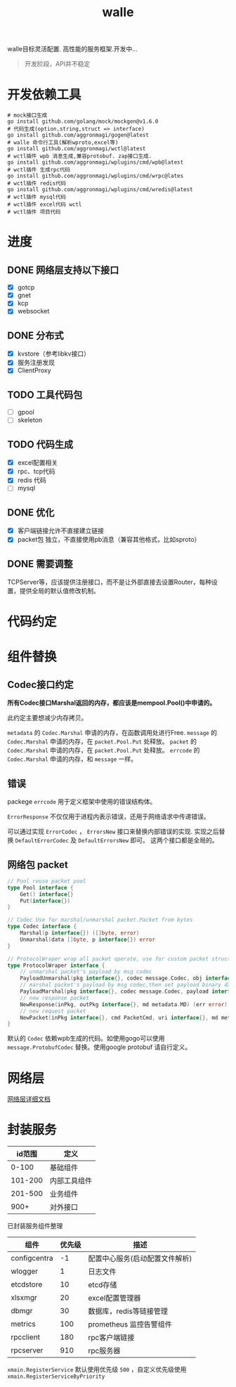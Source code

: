 #+startup: showall
#+title: walle

walle目标灵活配置. 高性能的服务框架.开发中...
#+begin_quote
开发阶段，API并不稳定
#+end_quote

* 开发依赖工具

#+begin_src shell
# mock接口生成
go install github.com/golang/mock/mockgen@v1.6.0
# 代码生成(option,string,struct => interface)
go install github.com/aggronmagi/gogen@latest
# walle 命令行工具(解析wproto,excel等)
go install github.com/aggronmagi/wctl@latest
# wctl插件 wpb 消息生成,兼容protobuf. zap接口生成.
go install github.com/aggronmagi/wplugins/cmd/wpb@latest
# wctl插件 生成rpc代码
go install github.com/aggronmagi/wplugins/cmd/wrpc@lates
# wctl插件 redis代码
go install github.com/aggronmagi/wplugins/cmd/wredis@latest
# wctl插件 mysql代码
# wctl插件 excel代码 wctl
# wctl插件 项目代码
#+end_src
* 进度
** DONE 网络层支持以下接口
 - [X] gotcp
 - [X] gnet
 - [X] kcp
 - [X] websocket
** DONE 分布式
 - [X] kvstore（参考libkv接口）
 - [X] 服务注册发现
 - [X] ClientProxy
** TODO 工具代码包
 - [ ] gpool
 - [ ] skeleton
** TODO 代码生成
 - [X] excel配置相关
 - [X] rpc、tcp代码
 - [X] redis 代码
 - [ ] mysql
** DONE 优化
 - [X] 客户端链接允许不直接建立链接
 - [X] packet包 独立，不直接使用pb消息（兼容其他格式，比如sproto）
** DONE 需要调整
TCPServer等，应该提供注册接口，而不是让外部直接去设置Router，每种设置，提供全局的默认值修改机制。
* 代码约定
* 组件替换
** Codec接口约定
*所有Codec接口Marshal返回的内存，都应该是mempool.Pool()中申请的。*

此约定主要想减少内存拷贝。

~metadata~ 的 ~Codec.Marshal~ 申请的内存，在函数调用处进行Free.
~message~ 的 ~Codec.Marshal~ 申请的内存，在 ~packet.Pool.Put~ 处释放。
~packet~ 的 ~Codec.Marshal~ 申请的内存，在 ~packet.Pool.Put~ 处释放。
~errcode~ 的 ~Codec.Marshal~ 申请的内存，和 ~message~ 一样。
** 错误
packege ~errcode~ 用于定义框架中使用的错误结构体。

 ~ErrorResponse~ 不仅仅用于进程内表示错误，还用于网络请求中传递错误。

可以通过实现 ~ErrorCodec~ ， ~ErrorsNew~ 接口来替换内部错误的实现.
实现之后替换 ~DefaultErrorCodec~ 及 ~DefaultErrorsNew~ 即可。
这两个接口都是全局的。
** 网络包 packet
#+begin_src go
// Pool reuse packet pool
type Pool interface {
	Get() interface{}
	Put(interface{})
}

// Codec Use for marshal/unmarshal packet.Packet from bytes
type Codec interface {
	Marshal(p interface{}) ([]byte, error)
	Unmarshal(data []byte, p interface{}) error
}

// ProtocolWraper wrap all packet operate, use for custom packet struct.
type ProtocolWraper interface {
	// unmarshal packet's payload by msg codec
	PayloadUnmarshal(pkg interface{}, codec message.Codec, obj interface{}) error
	// marshal packet's payload by msg codec,then set payload binary data into message buf.
	PayloadMarshal(pkg interface{}, codec message.Codec, payload interface{}) (err error)
	// new response packet
	NewResponse(inPkg, outPkg interface{}, md metadata.MD) (err error)
	// new request packet
	NewPacket(inPkg interface{}, cmd PacketCmd, uri interface{}, md metadata.MD) (err error)
}
#+end_src

默认的 ~Codec~ 依赖wpb生成的代码。如使用gogo可以使用 ~message.ProtobufCodec~ 替换。使用google protobuf 请自行定义。
* 网络层
[[./doc/network.org][网络层详细文档]]
* 封装服务

|  id范围 | 定义         |
|---------+--------------|
|   0-100 | 基础组件     |
| 101-200 | 内部工具组件 |
| 201-500 | 业务组件     |
|    900+ | 对外接口     |

已封装服务组件整理
| 组件         | 优先级 | 描述                           |
|--------------+--------+--------------------------------|
| configcentra |     -1 | 配置中心服务(启动配置文件解析) |
| wlogger      |      1 | 日志文件                       |
| etcdstore    |     10 | etcd存储                       |
| xlsxmgr      |     20 | excel配置管理器                |
| dbmgr        |     30 | 数据库，redis等链接管理        |
| metrics      |    100 | prometheus 监控告警组件        |
| rpcclient    |    180 | rpc客户端链接                  |
| rpcserver    |    910 | rpc服务器                      |
~xmain.RegisterService~ 默认使用优先级 ~500~ ，自定义优先级使用 ~xmain.RegisterServiceByPriority~
